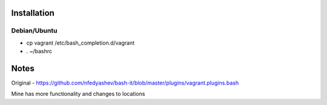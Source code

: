 Installation
============

Debian/Ubuntu
-------------

* cp vagrant /etc/bash_completion.d/vagrant
* . ~/bashrc


Notes
=====

Original - https://github.com/nfedyashev/bash-it/blob/master/plugins/vagrant.plugins.bash

Mine has more functionality and changes to locations
